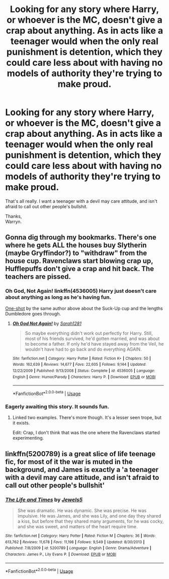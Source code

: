 #+TITLE: Looking for any story where Harry, or whoever is the MC, doesn't give a crap about anything. As in acts like a teenager would when the only real punishment is detention, which they could care less about with having no models of authority they're trying to make proud.

* Looking for any story where Harry, or whoever is the MC, doesn't give a crap about anything. As in acts like a teenager would when the only real punishment is detention, which they could care less about with having no models of authority they're trying to make proud.
:PROPERTIES:
:Author: Wassa110
:Score: 14
:DateUnix: 1580322449.0
:DateShort: 2020-Jan-29
:FlairText: Request
:END:
That's all really. I want a teenager with a devil may care attitude, and isn't afraid to call out other people's bullshit.

Thanks,\\
Warryn.


** Gonna dig through my bookmarks. There's one where he gets ALL the houses buy Slytherin (maybe Gryffindor?) to "withdraw" from the house cup. Ravenclaws start blowing crap up, Hufflepuffs don't give a crap and hit back. The teachers are pissed.
:PROPERTIES:
:Author: Nyanmaru_San
:Score: 6
:DateUnix: 1580328491.0
:DateShort: 2020-Jan-29
:END:

*** *Oh God, Not Again!* linkffn(4536005) Harry just doesn't care about anything as long as he's having fun.

[[https://www.fanfiction.net/s/4347535/18/Run-that-by-me-again][One-shot]] by the same author above about the Suck-Up cup and the lengths Dumbledore goes through.
:PROPERTIES:
:Author: Nyanmaru_San
:Score: 2
:DateUnix: 1580329191.0
:DateShort: 2020-Jan-29
:END:

**** [[https://www.fanfiction.net/s/4536005/1/][*/Oh God Not Again!/*]] by [[https://www.fanfiction.net/u/674180/Sarah1281][/Sarah1281/]]

#+begin_quote
  So maybe everything didn't work out perfectly for Harry. Still, most of his friends survived, he'd gotten married, and was about to become a father. If only he'd have stayed away from the Veil, he wouldn't have had to go back and do everything AGAIN.
#+end_quote

^{/Site/:} ^{fanfiction.net} ^{*|*} ^{/Category/:} ^{Harry} ^{Potter} ^{*|*} ^{/Rated/:} ^{Fiction} ^{K+} ^{*|*} ^{/Chapters/:} ^{50} ^{*|*} ^{/Words/:} ^{162,639} ^{*|*} ^{/Reviews/:} ^{14,677} ^{*|*} ^{/Favs/:} ^{22,605} ^{*|*} ^{/Follows/:} ^{9,144} ^{*|*} ^{/Updated/:} ^{12/22/2009} ^{*|*} ^{/Published/:} ^{9/13/2008} ^{*|*} ^{/Status/:} ^{Complete} ^{*|*} ^{/id/:} ^{4536005} ^{*|*} ^{/Language/:} ^{English} ^{*|*} ^{/Genre/:} ^{Humor/Parody} ^{*|*} ^{/Characters/:} ^{Harry} ^{P.} ^{*|*} ^{/Download/:} ^{[[http://www.ff2ebook.com/old/ffn-bot/index.php?id=4536005&source=ff&filetype=epub][EPUB]]} ^{or} ^{[[http://www.ff2ebook.com/old/ffn-bot/index.php?id=4536005&source=ff&filetype=mobi][MOBI]]}

--------------

*FanfictionBot*^{2.0.0-beta} | [[https://github.com/tusing/reddit-ffn-bot/wiki/Usage][Usage]]
:PROPERTIES:
:Author: FanfictionBot
:Score: 2
:DateUnix: 1580329205.0
:DateShort: 2020-Jan-29
:END:


*** Eagerly awaiting this story. It sounds fun.
:PROPERTIES:
:Author: Wassa110
:Score: 2
:DateUnix: 1580329233.0
:DateShort: 2020-Jan-29
:END:

**** Linked two examples. There's more though. It's a lesser seen trope, but it exists.

Edit: Crap, I don't think that was the one where the Ravenclaws started experimenting.
:PROPERTIES:
:Author: Nyanmaru_San
:Score: 2
:DateUnix: 1580329426.0
:DateShort: 2020-Jan-29
:END:


** linkffn(5200789) is a great slice of life teenage fic, for most of it the war is muted in the background, and James is exactly a 'a teenager with a devil may care attitude, and isn't afraid to call out other people's bullshit'
:PROPERTIES:
:Author: Creatables
:Score: 2
:DateUnix: 1580350802.0
:DateShort: 2020-Jan-30
:END:

*** [[https://www.fanfiction.net/s/5200789/1/][*/The Life and Times/*]] by [[https://www.fanfiction.net/u/376071/Jewels5][/Jewels5/]]

#+begin_quote
  She was dramatic. He was dynamic. She was precise. He was impulsive. He was James, and she was Lily, and one day they shared a kiss, but before that they shared many arguments, for he was cocky, and she was sweet, and matters of the heart require time.
#+end_quote

^{/Site/:} ^{fanfiction.net} ^{*|*} ^{/Category/:} ^{Harry} ^{Potter} ^{*|*} ^{/Rated/:} ^{Fiction} ^{M} ^{*|*} ^{/Chapters/:} ^{36} ^{*|*} ^{/Words/:} ^{613,762} ^{*|*} ^{/Reviews/:} ^{11,678} ^{*|*} ^{/Favs/:} ^{11,198} ^{*|*} ^{/Follows/:} ^{9,549} ^{*|*} ^{/Updated/:} ^{8/30/2013} ^{*|*} ^{/Published/:} ^{7/8/2009} ^{*|*} ^{/id/:} ^{5200789} ^{*|*} ^{/Language/:} ^{English} ^{*|*} ^{/Genre/:} ^{Drama/Adventure} ^{*|*} ^{/Characters/:} ^{James} ^{P.,} ^{Lily} ^{Evans} ^{P.} ^{*|*} ^{/Download/:} ^{[[http://www.ff2ebook.com/old/ffn-bot/index.php?id=5200789&source=ff&filetype=epub][EPUB]]} ^{or} ^{[[http://www.ff2ebook.com/old/ffn-bot/index.php?id=5200789&source=ff&filetype=mobi][MOBI]]}

--------------

*FanfictionBot*^{2.0.0-beta} | [[https://github.com/tusing/reddit-ffn-bot/wiki/Usage][Usage]]
:PROPERTIES:
:Author: FanfictionBot
:Score: 2
:DateUnix: 1580350817.0
:DateShort: 2020-Jan-30
:END:
